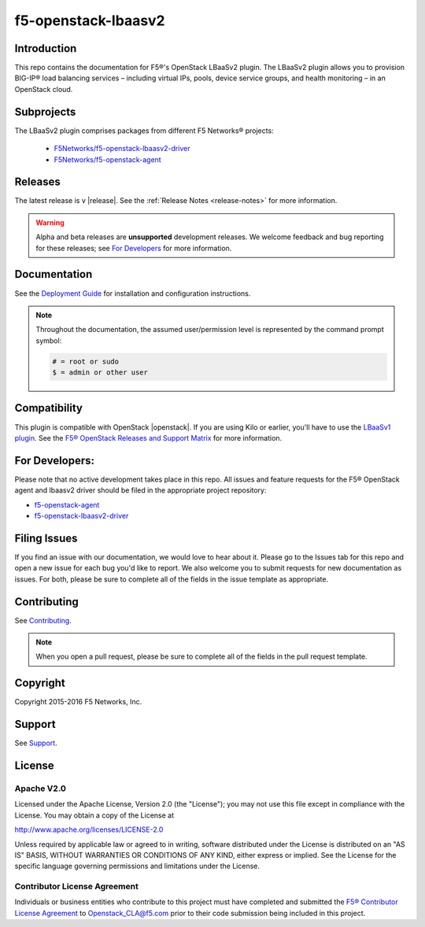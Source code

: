 
.. raw:: html

   <!--
   Copyright 2015 F5 Networks Inc.

   Licensed under the Apache License, Version 2.0 (the "License");
   you may not use this file except in compliance with the License.
   You may obtain a copy of the License at

     http://www.apache.org/licenses/LICENSE-2.0

   Unless required by applicable law or agreed to in writing, software
   distributed under the License is distributed on an "AS IS" BASIS,
   WITHOUT WARRANTIES OR CONDITIONS OF ANY KIND, either express or implied.
   See the License for the specific language governing permissions and
   limitations under the License.
   -->

.. _readme:

f5-openstack-lbaasv2
====================

|Docs Build Status| |slack badge|

Introduction
------------
This repo contains the documentation for F5®'s OpenStack LBaaSv2 plugin. The LBaaSv2 plugin allows you to provision BIG-IP® load balancing services – including virtual IPs, pools, device service groups, and health monitoring – in an OpenStack cloud.

Subprojects
-----------
The LBaaSv2 plugin comprises packages from different F5 Networks® projects:

 - `F5Networks/f5-openstack-lbaasv2-driver <https://github.com/F5Networks/f5-openstack-lbaasv2-driver>`_
 - `F5Networks/f5-openstack-agent <https://github.com/F5Networks/f5-openstack-agent>`_

Releases
--------
The latest release is v |release|. See the :ref:`Release Notes <release-notes>` for more information.

.. warning::

    Alpha and beta releases are **unsupported** development releases. We welcome feedback and bug reporting for these releases; see `For Developers <https://github.com/F5Networks/f5-openstack-lbaasv2#for-developers>`_ for more information.

Documentation
-------------
See the `Deployment Guide <http://f5-openstack-lbaasv2.rtfd.org/en/latest//f5-lbaasv2-plugin-deployment-guide.html>`_ for installation and configuration instructions.

.. note::

    Throughout the documentation, the assumed user/permission level is represented by the command prompt symbol:

    .. code-block:: text

        # = root or sudo
        $ = admin or other user


Compatibility
-------------
This plugin is compatible with OpenStack |openstack|. If you are using Kilo or earlier, you'll have to use the `LBaaSv1 plugin <https://github.com/F5Networks/openstack-f5-lbaasv1>`_. See the `F5® OpenStack Releases and Support Matrix <f5-openstack-docs.rtfd.org/en/latest/releases-and-versioning.html>`_ for more information.

.. _for-developers:

For Developers:
---------------

Please note that no active development takes place in this repo. All issues and feature requests for the F5® OpenStack agent and lbaasv2 driver should be filed in the appropriate project repository:

- f5-openstack-agent_
- f5-openstack-lbaasv2-driver_


Filing Issues
-------------
If you find an issue with our documentation, we would love to hear about it. Please go to the Issues tab for this repo and open a new issue for each bug you'd like to report. We also welcome you to submit requests for new documentation as issues. For both, please be sure to complete all of the fields in the issue template as appropriate.

Contributing
------------
See `Contributing <https://github.com/F5Networks/f5-openstack-lbaasv2/blob/master/CONTRIBUTING.md>`_.

.. note::

    When you open a pull request, please be sure to complete all of the fields in the pull request template.

Copyright
---------
Copyright 2015-2016 F5 Networks, Inc.

Support
-------
See `Support <https://github.com/F5Networks/f5-openstack-lbaasv2/blob/experimental/SUPPORT.md>`_.


License
-------

Apache V2.0
~~~~~~~~~~~
Licensed under the Apache License, Version 2.0 (the "License"); you may
not use this file except in compliance with the License. You may obtain
a copy of the License at

http://www.apache.org/licenses/LICENSE-2.0

Unless required by applicable law or agreed to in writing, software
distributed under the License is distributed on an "AS IS" BASIS,
WITHOUT WARRANTIES OR CONDITIONS OF ANY KIND, either express or implied.
See the License for the specific language governing permissions and
limitations under the License.

Contributor License Agreement
~~~~~~~~~~~~~~~~~~~~~~~~~~~~~
Individuals or business entities who contribute to this project must
have completed and submitted the `F5® Contributor License
Agreement <http://f5-openstack-docs.rtfd.org/en/latest/cla_landing.html>`_
to Openstack_CLA@f5.com prior to their code submission being included
in this project.


.. |Docs Build Status| image:: https://readthedocs.org/projects/f5-openstack-lbaasv2/badge/?version=latest
    :target: http://f5-openstack-lbaasv2.readthedocs.org/en/latest/?badge=latest
    :alt: Documentation Status

.. |slack badge| image:: https://f5-openstack-slack.herokuapp.com/badge.svg
    :target: https://f5-openstack-slack.herokuapp.com/
    :alt: Slack

.. _f5-openstack-agent: https://github.com/F5Networks/f5-openstack-agent
.. _f5-openstack-lbaasv2-driver: https://github.com/F5Networks/f5-openstack-lbaasv2-driver
